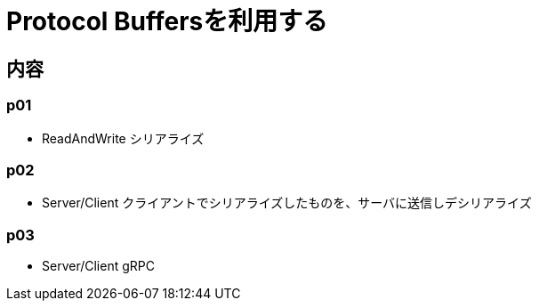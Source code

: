 = Protocol Buffersを利用する

== 内容
=== p01
* ReadAndWrite シリアライズ

=== p02
* Server/Client クライアントでシリアライズしたものを、サーバに送信しデシリアライズ

=== p03
* Server/Client gRPC
